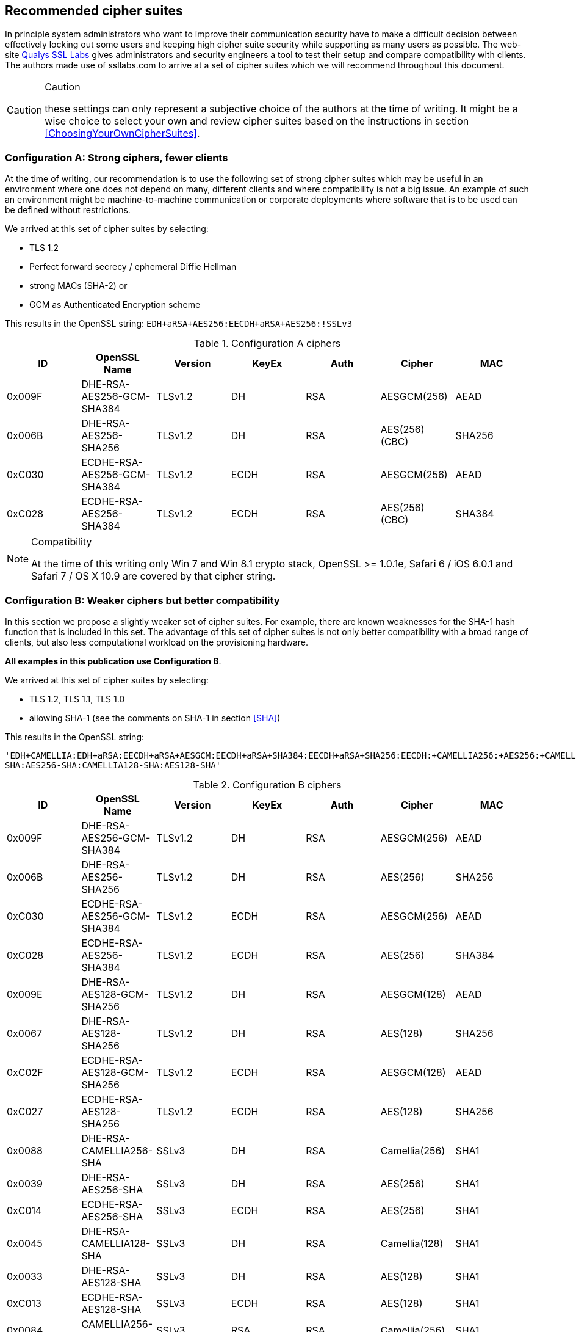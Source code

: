 == Recommended cipher suites

In principle system administrators who want to improve their
communication security have to make a difficult decision between
effectively locking out some users and keeping high cipher suite
security while supporting as many users as possible.  The web-site
https://www.ssllabs.com/[Qualys SSL Labs] gives administrators and
security engineers a tool to test their setup and compare
compatibility with clients. The authors made use of ssllabs.com to
arrive at a set of cipher suites which we will recommend throughout
this document.

[CAUTION]
.Caution
====
these settings can only represent a subjective
choice of the authors at the time of writing. It might be a wise
choice to select your own and review cipher suites based on the
instructions in section <<ChoosingYourOwnCipherSuites>>.
====


=== Configuration A: Strong ciphers, fewer clients

At the time of writing, our recommendation is to use the following set of strong cipher
suites which may be useful in an environment where one does not depend on many,
different clients and where compatibility is not a big issue.  An example
of such an environment might be machine-to-machine communication or corporate
deployments where software that is to be used can be defined without restrictions.


We arrived at this set of cipher suites by selecting:

* TLS 1.2
* Perfect forward secrecy / ephemeral Diffie Hellman
* strong MACs (SHA-2) or
* GCM as Authenticated Encryption scheme

This results in the OpenSSL string:
`EDH+aRSA+AES256:EECDH+aRSA+AES256:!SSLv3`

//%$\implies$ resolves to 
//[source,terminal]
//----
//%openssl ciphers -V $string
//----
// TODO make a column for cipher chaining mode} --> not really important, is it?

[options="header"]
.Configuration A ciphers
|====
| ID     | OpenSSL Name                | Version       | KeyEx     | Auth   | Cipher         | MAC
| 0x009F | DHE-RSA-AES256-GCM-SHA384   | TLSv1.2       | DH        | RSA    | AESGCM(256)    | AEAD
| 0x006B | DHE-RSA-AES256-SHA256       | TLSv1.2       | DH        | RSA    | AES(256) (CBC) | SHA256
| 0xC030 | ECDHE-RSA-AES256-GCM-SHA384 | TLSv1.2       | ECDH      | RSA    | AESGCM(256)    | AEAD
| 0xC028 | ECDHE-RSA-AES256-SHA384     | TLSv1.2       | ECDH      | RSA    | AES(256) (CBC) | SHA384
|====

[NOTE]
.Compatibility
====
At the time of this writing only Win 7 and Win 8.1 crypto stack,
OpenSSL >= 1.0.1e, Safari 6 / iOS 6.0.1 and Safari 7 / OS X 10.9
are covered by that cipher string.
====

//% XXX author: (Adi) this depends on the chosing your own cipher chapter XXX
//%In case you need to support other/different clients, see information
//%about choosing your own cipher string in section
//%\ref{section:ChoosingYourOwnCipherSuites}.

=== Configuration B: Weaker ciphers but better compatibility

In this section we propose a slightly weaker set of cipher suites.  For
example, there are known weaknesses for the SHA-1 hash function that is
included in this set.  The advantage of this set of cipher suites is not only
better compatibility with a broad range of clients, but also less computational
workload on the provisioning hardware.


*All examples in this publication use Configuration B*.

We arrived at this set of cipher suites by selecting:


* TLS 1.2, TLS 1.1, TLS 1.0
* allowing SHA-1 (see the comments on SHA-1 in section <<SHA>>)

This results in the OpenSSL string:

`'EDH+CAMELLIA:EDH+aRSA:EECDH+aRSA+AESGCM:EECDH+aRSA+SHA384:EECDH+aRSA+SHA256:EECDH:+CAMELLIA256:+AES256:+CAMELLIA128:+AES128:+SSLv3:!aNULL:!eNULL:!LOW:!3DES:!MD5:!EXP:!PSK:!SRP:!DSS:!RC4:!SEED:!ECDSA:CAMELLIA256-SHA:AES256-SHA:CAMELLIA128-SHA:AES128-SHA'`

// todo make a column for cipher chaining mode

[options="header"]
.Configuration B ciphers
|====
| ID     | OpenSSL Name                | Version       | KeyEx     | Auth   | Cipher         | MAC
| 0x009F | DHE-RSA-AES256-GCM-SHA384   | TLSv1.2       | DH        | RSA    | AESGCM(256)    | AEAD
| 0x006B | DHE-RSA-AES256-SHA256       | TLSv1.2       | DH        | RSA    | AES(256)       | SHA256
| 0xC030 | ECDHE-RSA-AES256-GCM-SHA384 | TLSv1.2       | ECDH      | RSA    | AESGCM(256)    | AEAD
| 0xC028 | ECDHE-RSA-AES256-SHA384     | TLSv1.2       | ECDH      | RSA    | AES(256)       | SHA384
| 0x009E | DHE-RSA-AES128-GCM-SHA256   | TLSv1.2       | DH        | RSA    | AESGCM(128)    | AEAD
| 0x0067 | DHE-RSA-AES128-SHA256       | TLSv1.2       | DH        | RSA    | AES(128)       | SHA256
| 0xC02F | ECDHE-RSA-AES128-GCM-SHA256 | TLSv1.2       | ECDH      | RSA    | AESGCM(128)    | AEAD
| 0xC027 | ECDHE-RSA-AES128-SHA256     | TLSv1.2       | ECDH      | RSA    | AES(128)       | SHA256
| 0x0088 | DHE-RSA-CAMELLIA256-SHA     | SSLv3         | DH        | RSA    | Camellia(256)  | SHA1
| 0x0039 | DHE-RSA-AES256-SHA          | SSLv3         | DH        | RSA    | AES(256)       | SHA1
| 0xC014 | ECDHE-RSA-AES256-SHA        | SSLv3         | ECDH      | RSA    | AES(256)       | SHA1
| 0x0045 | DHE-RSA-CAMELLIA128-SHA     | SSLv3         | DH        | RSA    | Camellia(128)  | SHA1
| 0x0033 | DHE-RSA-AES128-SHA          | SSLv3         | DH        | RSA    | AES(128)       | SHA1
| 0xC013 | ECDHE-RSA-AES128-SHA        | SSLv3         | ECDH      | RSA    | AES(128)       | SHA1
| 0x0084 | CAMELLIA256-SHA             | SSLv3         | RSA       | RSA    | Camellia(256)  | SHA1
| 0x0035 | AES256-SHA                  | SSLv3         | RSA       | RSA    | AES(256)       | SHA1
| 0x0041 | CAMELLIA128-SHA             | SSLv3         | RSA       | RSA    | Camellia(128)  | SHA1
| 0x002F | AES128-SHA                  | SSLv3         | RSA       | RSA    | AES(128)       | SHA1
|====

[NOTE]
.Compatibility
====
Note that these cipher suites will not work with Windows XP's crypto stack (e.g. IE, Outlook),
//%%Java 6, Java 7 and Android 2.3. Java 7 could be made compatible by installing the "Java 
//%%Cryptography Extension (JCE) Unlimited Strength Jurisdiction Policy Files"
//%%(JCE) \footnote{\url{http://www.oracle.com/technetwork/java/javase/downloads/jce-7-download-432124.html}}.
//We could not verify yet if installing JCE also fixes the Java 7
//DH-parameter length limitation (1024 bit). 
//\todo{do that!}
====


[NOTE]
.Explanation
====
For a detailed explanation of the cipher suites chosen, please see
<<ChoosingYourOwnCipherSuites>>. In short, finding a single perfect cipher
string is practically impossible and there must be a tradeoff between compatibility and security.
On the one hand there are mandatory and optional ciphers defined in a few RFCs, 
on the other hand there are clients and servers only implementing subsets of the 
specification.

Straightforwardly, the authors wanted strong ciphers, forward secrecy
footnote:[https://nikmav.blogspot.com/2011/12/price-to-pay-for-perfect-forward.html]
and the best client compatibility possible while still ensuring a cipher string that can be
used on legacy installations (e.g. OpenSSL 0.9.8).

Our recommended cipher strings are meant to be used via copy and paste and need to work
"out of the box".

* TLSv1.2 is preferred over TLSv1.0 (while still providing a useable cipher string for TLSv1.0 servers).
* AES256 and CAMELLIA256 count as very strong ciphers at the moment.
* AES128 and CAMELLIA128 count as strong ciphers at the moment
* DHE or ECDHE for forward secrecy
* RSA as this will fit most of today's setups
* AES256-SHA as a last resort: with this cipher at the end, even server systems with very old OpenSSL versions will work out of the box (version 0.9.8 for example does not provide support for ECC and TLSv1.1 or above). Note however that this cipher suite will not provide forward secrecy. It is meant to provide the same client coverage(eg. support Microsoft crypto libraries) on legacy setups.


